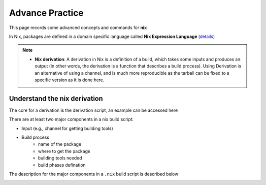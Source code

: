 Advance Practice
=====

This page records some advanced concepts and commands for **nix**

In Nix, packages are defined in a domain specific language called **Nix Expression Language** (`details <https://nixos.org/manual/nix/stable/expressions/expression-language.html>`_)

.. note::

   - **Nix derivation**: A derivation in Nix is a definition of a build, which takes some inputs and produces an output (in other words, the derivation is a function that describes a build process). 
     Using Derivation is an alternative of using a channel, and is much more reproducible as the tarball can be fixed to a specific version as it is done here. 

Understand the nix derivation
------
The core  for a derivation is the derivation script, an example can be accessed here

There are at least two major components in a nix build script:

- Input (e.g., channel for getting building tools)
- Build process
    - name of the package
    - where to get the package
    - building tools needed
    - build phases defination

The description for the major components in a ``.nix`` build script is described below

.. image:: sijin_nix_derivation.PNG
   :width: 700px
   :height: 550px
   :scale: 100 %
   :alt: alternate text
   :align: left





